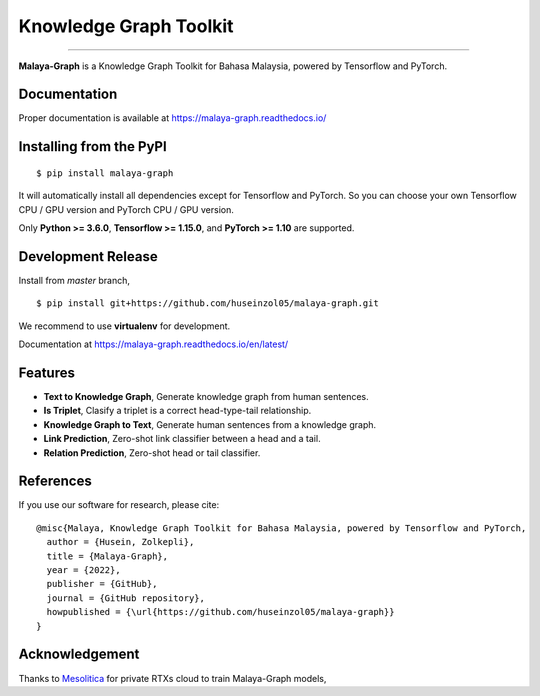 Knowledge Graph Toolkit
=======================

.. raw:: html

    <p align="center">
        <a href="#readme">
            <img alt="logo" width="40%" src="https://i.imgur.com/YaX8guI.png">
        </a>
    </p>
    <p align="center">
        <a href="https://github.com/huseinzol05/malaya-graph/blob/master/LICENSE"><img alt="MIT License" src="https://img.shields.io/github/license/huseinzol05/malaya-graph.svg?color=blue"></a>
        <a href="https://discord.gg/aNzbnRqt3A"><img alt="discord" src="https://img.shields.io/badge/discord%20server-malaya-rgb(118,138,212).svg"></a>
    </p>

=========

**Malaya-Graph** is a Knowledge Graph Toolkit for Bahasa Malaysia, powered by Tensorflow and PyTorch.

Documentation
--------------

Proper documentation is available at https://malaya-graph.readthedocs.io/

Installing from the PyPI
----------------------------------

::

    $ pip install malaya-graph

It will automatically install all dependencies except for Tensorflow and PyTorch. So you can choose your own Tensorflow CPU / GPU version and PyTorch CPU / GPU version.

Only **Python >= 3.6.0**, **Tensorflow >= 1.15.0**, and **PyTorch >= 1.10** are supported.

Development Release
---------------------------------

Install from `master` branch,

::

    $ pip install git+https://github.com/huseinzol05/malaya-graph.git


We recommend to use **virtualenv** for development. 

Documentation at https://malaya-graph.readthedocs.io/en/latest/

Features
--------

-  **Text to Knowledge Graph**, Generate knowledge graph from human sentences.
-  **Is Triplet**, Clasify a triplet is a correct head-type-tail relationship.
-  **Knowledge Graph to Text**, Generate human sentences from a knowledge graph.
-  **Link Prediction**, Zero-shot link classifier between a head and a tail.
-  **Relation Prediction**, Zero-shot head or tail classifier.

References
-----------

If you use our software for research, please cite:

::

  @misc{Malaya, Knowledge Graph Toolkit for Bahasa Malaysia, powered by Tensorflow and PyTorch,
    author = {Husein, Zolkepli},
    title = {Malaya-Graph},
    year = {2022},
    publisher = {GitHub},
    journal = {GitHub repository},
    howpublished = {\url{https://github.com/huseinzol05/malaya-graph}}
  }

Acknowledgement
----------------

Thanks to `Mesolitica <https://mesolitica.com/>`_ for private RTXs cloud to train Malaya-Graph models,

.. raw:: html

    <a href="#readme">
        <img alt="logo" width="20%" src="https://i1.wp.com/mesolitica.com/wp-content/uploads/2019/06/Mesolitica_Logo_Only.png?fit=857%2C532&ssl=1">
    </a>